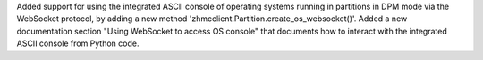 Added support for using the integrated ASCII console of operating systems
running in partitions in DPM mode via the WebSocket protocol, by adding a new
method 'zhmcclient.Partition.create_os_websocket()'.
Added a new documentation section "Using WebSocket to access OS console" that
documents how to interact with the integrated ASCII console from Python code.
